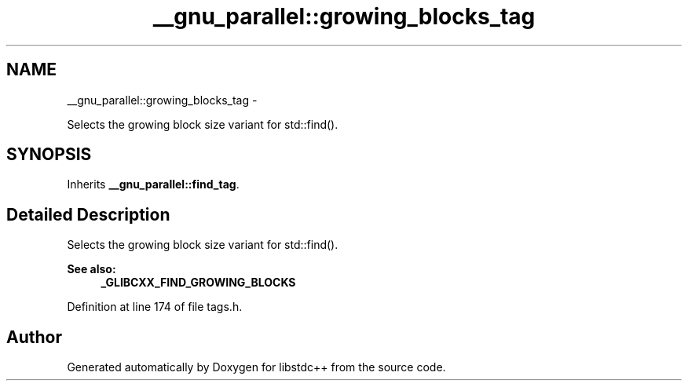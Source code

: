 .TH "__gnu_parallel::growing_blocks_tag" 3 "Sun Oct 10 2010" "libstdc++" \" -*- nroff -*-
.ad l
.nh
.SH NAME
__gnu_parallel::growing_blocks_tag \- 
.PP
Selects the growing block size variant for std::find().  

.SH SYNOPSIS
.br
.PP
.PP
Inherits \fB__gnu_parallel::find_tag\fP.
.SH "Detailed Description"
.PP 
Selects the growing block size variant for std::find(). 

\fBSee also:\fP
.RS 4
\fB_GLIBCXX_FIND_GROWING_BLOCKS\fP 
.RE
.PP

.PP
Definition at line 174 of file tags.h.

.SH "Author"
.PP 
Generated automatically by Doxygen for libstdc++ from the source code.
